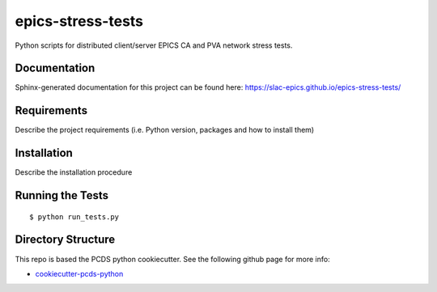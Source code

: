 ===============================
epics-stress-tests
===============================

.. image:: https://img.shields.io/travis/slac-epics/epics-stress-tests.svg
        :target: https://travis-ci.org/slac-epics/epics-stress-tests

.. image:: https://img.shields.io/pypi/v/epics-stress-tests.svg
        :target: https://pypi.python.org/pypi/epics-stress-tests


Python scripts for distributed client/server EPICS CA and PVA network stress tests.

Documentation
-------------

Sphinx-generated documentation for this project can be found here:
https://slac-epics.github.io/epics-stress-tests/


Requirements
------------

Describe the project requirements (i.e. Python version, packages and how to install them)

Installation
------------

Describe the installation procedure

Running the Tests
-----------------
::

  $ python run_tests.py
   
Directory Structure
-------------------

This repo is based the PCDS python cookiecutter. See the following github page for more info:

- `cookiecutter-pcds-python <https://github.com/pcdshub/cookiecutter-pcds-python>`_
